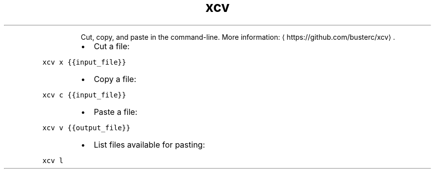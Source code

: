 .TH xcv
.PP
.RS
Cut, copy, and paste in the command\-line.
More information: \[la]https://github.com/busterc/xcv\[ra]\&.
.RE
.RS
.IP \(bu 2
Cut a file:
.RE
.PP
\fB\fCxcv x {{input_file}}\fR
.RS
.IP \(bu 2
Copy a file:
.RE
.PP
\fB\fCxcv c {{input_file}}\fR
.RS
.IP \(bu 2
Paste a file:
.RE
.PP
\fB\fCxcv v {{output_file}}\fR
.RS
.IP \(bu 2
List files available for pasting:
.RE
.PP
\fB\fCxcv l\fR
